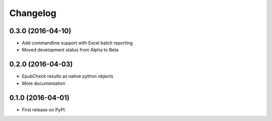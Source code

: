 
Changelog
=========

0.3.0 (2016-04-10)
-----------------------------------------

* Add commandline support with Excel batch reporting
* Moved development status from Alpha to Beta

0.2.0 (2016-04-03)
-----------------------------------------

* EpubCheck results as native python objects
* More documentation

0.1.0 (2016-04-01)
-----------------------------------------

* First release on PyPI.
